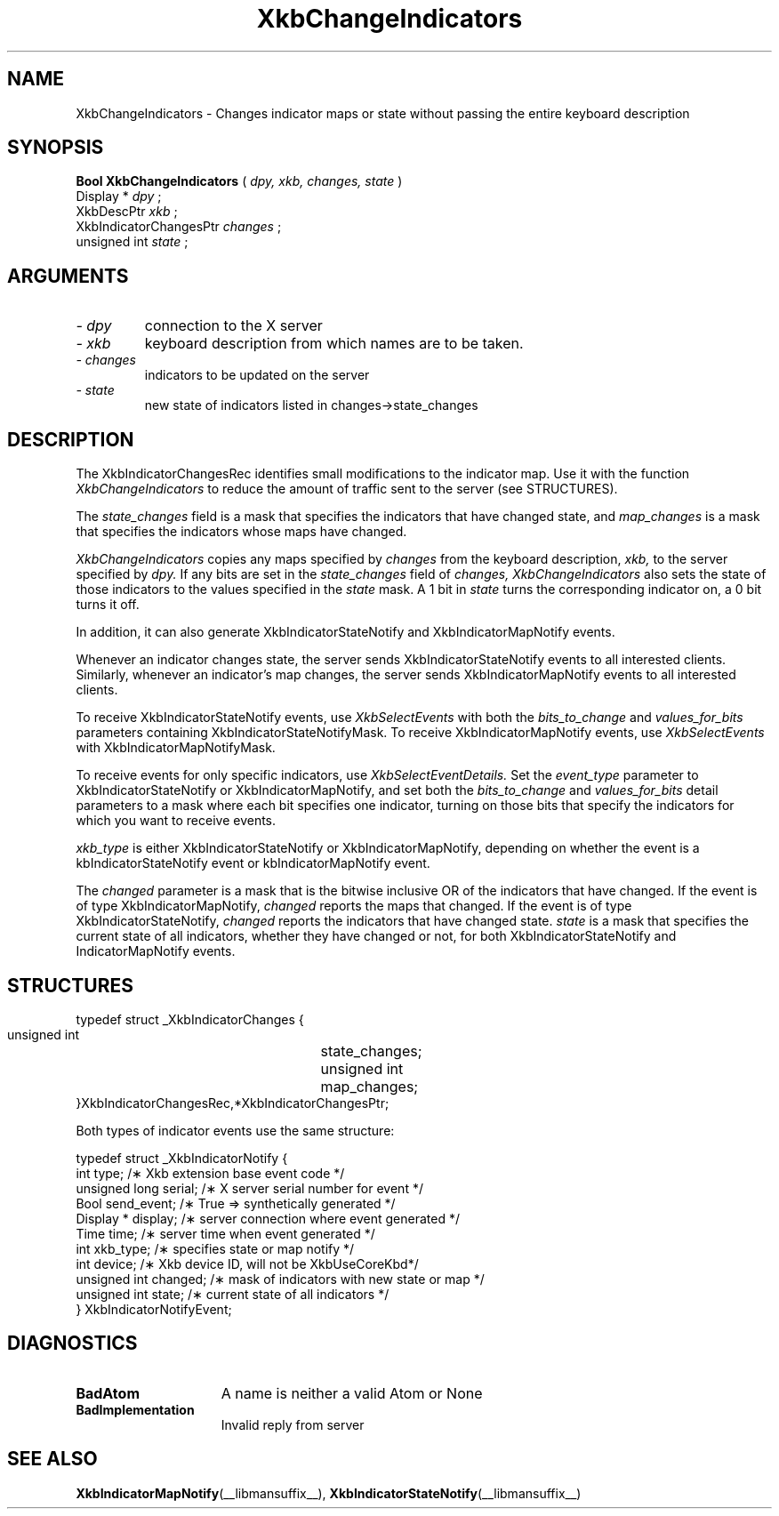 .\" Copyright (c) 1999 - Sun Microsystems, Inc.
.\" All rights reserved.
.\" 
.\" Permission is hereby granted, free of charge, to any person obtaining a
.\" copy of this software and associated documentation files (the
.\" "Software"), to deal in the Software without restriction, including
.\" without limitation the rights to use, copy, modify, merge, publish,
.\" distribute, and/or sell copies of the Software, and to permit persons
.\" to whom the Software is furnished to do so, provided that the above
.\" copyright notice(s) and this permission notice appear in all copies of
.\" the Software and that both the above copyright notice(s) and this
.\" permission notice appear in supporting documentation.
.\" 
.\" THE SOFTWARE IS PROVIDED "AS IS", WITHOUT WARRANTY OF ANY KIND, EXPRESS
.\" OR IMPLIED, INCLUDING BUT NOT LIMITED TO THE WARRANTIES OF
.\" MERCHANTABILITY, FITNESS FOR A PARTICULAR PURPOSE AND NONINFRINGEMENT
.\" OF THIRD PARTY RIGHTS. IN NO EVENT SHALL THE COPYRIGHT HOLDER OR
.\" HOLDERS INCLUDED IN THIS NOTICE BE LIABLE FOR ANY CLAIM, OR ANY SPECIAL
.\" INDIRECT OR CONSEQUENTIAL DAMAGES, OR ANY DAMAGES WHATSOEVER RESULTING
.\" FROM LOSS OF USE, DATA OR PROFITS, WHETHER IN AN ACTION OF CONTRACT,
.\" NEGLIGENCE OR OTHER TORTIOUS ACTION, ARISING OUT OF OR IN CONNECTION
.\" WITH THE USE OR PERFORMANCE OF THIS SOFTWARE.
.\" 
.\" Except as contained in this notice, the name of a copyright holder
.\" shall not be used in advertising or otherwise to promote the sale, use
.\" or other dealings in this Software without prior written authorization
.\" of the copyright holder.
.\"
.TH XkbChangeIndicators __libmansuffix__ __xorgversion__ "XKB FUNCTIONS"
.SH NAME
XkbChangeIndicators \- Changes indicator maps or state without passing the 
entire keyboard description
.SH SYNOPSIS
.B Bool XkbChangeIndicators
(
.I dpy,
.I xkb,
.I changes,
.I state
)
.br
      Display *\fI dpy \fP\^;
.br
      XkbDescPtr \fI xkb \fP\^;
.br
      XkbIndicatorChangesPtr \fI changes \fP\^;
.br
      unsigned int \fI state \fP\^;                  
.if n .ti +5n
.if t .ti +.5i
.SH ARGUMENTS
.TP
.I \- dpy
connection to the X server 
.TP
.I \- xkb
keyboard description from which names are to be taken. 
.TP
.I \- changes
indicators to be updated on the server
.TP
.I \- state
new state of indicators listed in changes->state_changes
.SH DESCRIPTION
.LP
The XkbIndicatorChangesRec identifies small modifications to the indicator map. 
Use it with the function 
.I XkbChangeIndicators 
to reduce the amount of traffic sent to the server (see STRUCTURES).
    
The 
.I state_changes 
field is a mask that specifies the indicators that have changed state, and
.I map_changes 
is a mask that specifies the indicators whose maps have changed.

.I XkbChangeIndicators 
copies any maps specified by 
.I changes 
from the keyboard description, 
.I xkb, 
to the server specified by 
.I dpy. 
If any bits are set in the 
.I state_changes 
field of 
.I changes, XkbChangeIndicators 
also sets the state of those indicators to the values specified in the 
.I state 
mask. A 1 bit in 
.I state 
turns the corresponding indicator on, a 0 bit turns it off.

In addition, it can also generate XkbIndicatorStateNotify and 
XkbIndicatorMapNotify events.

Whenever an indicator changes state, the server sends XkbIndicatorStateNotify events 
to all interested clients. Similarly, whenever an indicator's map changes, the 
server sends XkbIndicatorMapNotify events to all interested clients.

To receive XkbIndicatorStateNotify events, use 
.I XkbSelectEvents 
with both the 
.I bits_to_change 
and 
.I values_for_bits 
parameters containing XkbIndicatorStateNotifyMask. To receive XkbIndicatorMapNotify 
events, use 
.I XkbSelectEvents 
with XkbIndicatorMapNotifyMask.

To receive events for only specific indicators, use 
.I XkbSelectEventDetails. 
Set the 
.I event_type 
parameter to XkbIndicatorStateNotify or XkbIndicatorMapNotify, and set both the
.I bits_to_change 
and 
.I values_for_bits 
detail parameters to a mask where each bit specifies one indicator, turning on those 
bits that specify the indicators for which you want to receive events.

.I xkb_type 
is either XkbIndicatorStateNotify or XkbIndicatorMapNotify, depending on whether the 
event is a kbIndicatorStateNotify event or kbIndicatorMapNotify event.

The 
.I changed 
parameter is a mask that is the bitwise inclusive OR of the indicators that have 
changed. If the event is of type XkbIndicatorMapNotify, 
.I changed 
reports the maps that changed. If the event is of type XkbIndicatorStateNotify,
.I changed 
reports the indicators that have changed state. 
.I state 
is a mask that specifies the current state of all indicators, whether they have 
changed or not, for both XkbIndicatorStateNotify and IndicatorMapNotify events.
.SH STRUCTURES
.LP
.nf
     typedef struct _XkbIndicatorChanges {
         unsigned int	      state_changes;
         unsigned int	       map_changes;
     }XkbIndicatorChangesRec,*XkbIndicatorChangesPtr;
     
.fi 
Both types of indicator events use the same structure:

.nf
    typedef struct _XkbIndicatorNotify {
        int            type;        /\(** Xkb extension base event code */
        unsigned long  serial;      /\(** X server serial number for event */
        Bool           send_event;  /\(** True => synthetically generated */
        Display *      display;     /\(** server connection where event generated */
        Time           time;        /\(** server time when event generated */
        int            xkb_type;    /\(** specifies state or map notify */
        int            device;      /\(** Xkb device ID, will not be XkbUseCoreKbd*/
        unsigned int   changed;     /\(** mask of indicators with new state or map */
        unsigned int   state;       /\(** current state of all indicators */
    } XkbIndicatorNotifyEvent;
     
.fi     
.SH DIAGNOSTICS
.TP 15
.B BadAtom
A name is neither a valid Atom or None
.TP 15
.B BadImplementation
Invalid reply from server
.SH "SEE ALSO"
.BR XkbIndicatorMapNotify (__libmansuffix__),
.BR XkbIndicatorStateNotify (__libmansuffix__)
